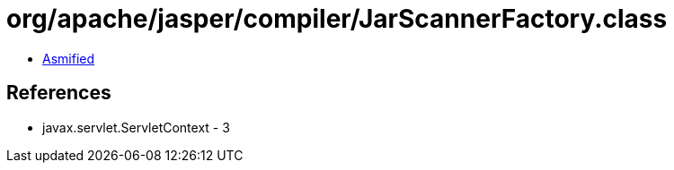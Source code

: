 = org/apache/jasper/compiler/JarScannerFactory.class

 - link:JarScannerFactory-asmified.java[Asmified]

== References

 - javax.servlet.ServletContext - 3
